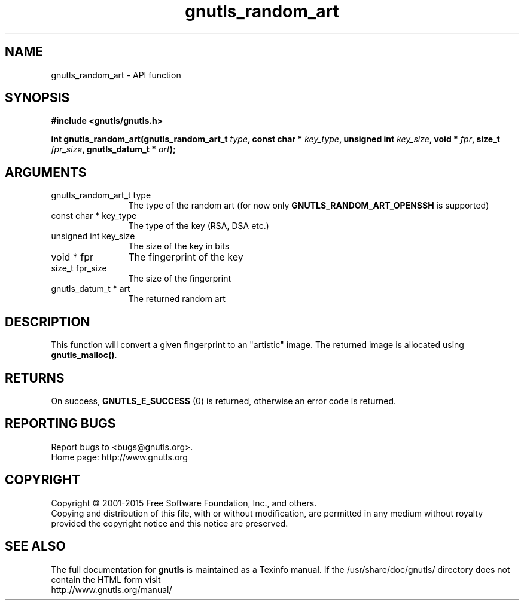 .\" DO NOT MODIFY THIS FILE!  It was generated by gdoc.
.TH "gnutls_random_art" 3 "3.4.2" "gnutls" "gnutls"
.SH NAME
gnutls_random_art \- API function
.SH SYNOPSIS
.B #include <gnutls/gnutls.h>
.sp
.BI "int gnutls_random_art(gnutls_random_art_t " type ", const char * " key_type ", unsigned int " key_size ", void * " fpr ", size_t " fpr_size ", gnutls_datum_t * " art ");"
.SH ARGUMENTS
.IP "gnutls_random_art_t type" 12
The type of the random art (for now only \fBGNUTLS_RANDOM_ART_OPENSSH\fP is supported)
.IP "const char * key_type" 12
The type of the key (RSA, DSA etc.)
.IP "unsigned int key_size" 12
The size of the key in bits
.IP "void * fpr" 12
The fingerprint of the key
.IP "size_t fpr_size" 12
The size of the fingerprint
.IP "gnutls_datum_t * art" 12
The returned random art
.SH "DESCRIPTION"
This function will convert a given fingerprint to an "artistic"
image. The returned image is allocated using \fBgnutls_malloc()\fP.
.SH "RETURNS"
On success, \fBGNUTLS_E_SUCCESS\fP (0) is returned, otherwise
an error code is returned.
.SH "REPORTING BUGS"
Report bugs to <bugs@gnutls.org>.
.br
Home page: http://www.gnutls.org

.SH COPYRIGHT
Copyright \(co 2001-2015 Free Software Foundation, Inc., and others.
.br
Copying and distribution of this file, with or without modification,
are permitted in any medium without royalty provided the copyright
notice and this notice are preserved.
.SH "SEE ALSO"
The full documentation for
.B gnutls
is maintained as a Texinfo manual.
If the /usr/share/doc/gnutls/
directory does not contain the HTML form visit
.B
.IP http://www.gnutls.org/manual/
.PP
